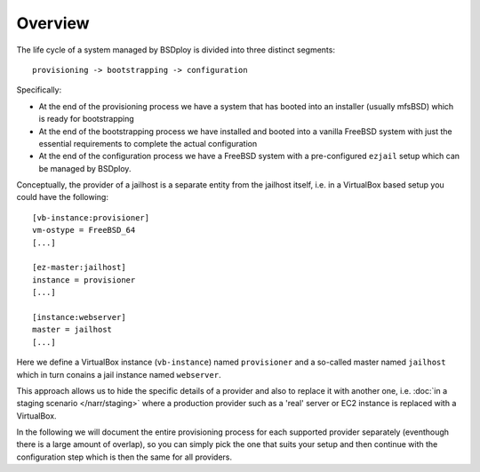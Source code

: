 Overview
========

The life cycle of a system managed by BSDploy is divided into three distinct segments::

	provisioning -> bootstrapping -> configuration

Specifically:

- At the end of the provisioning process we have a system that has booted into an installer (usually mfsBSD) which is ready for bootstrapping
- At the end of the bootstrapping process we have installed and booted into a vanilla FreeBSD system with just the essential requirements to complete the actual configuration
- At the end of the configuration process we have a FreeBSD system with a pre-configured ``ezjail`` setup which can be managed by BSDploy.

Conceptually, the provider of a jailhost is a separate entity from the jailhost itself, i.e. in a VirtualBox based setup you could have the following::

	[vb-instance:provisioner]
	vm-ostype = FreeBSD_64
	[...]

	[ez-master:jailhost]
	instance = provisioner
	[...]

	[instance:webserver]
	master = jailhost
	[...]

Here we define a VirtualBox instance (``vb-instance``) named ``provisioner`` and a so-called master named ``jailhost`` which in turn conains a jail instance named ``webserver``.

This approach allows us to hide the specific details of a provider and also to replace it with another one, i.e. :doc:`in a staging scenario </narr/staging>` where a production provider such as a 'real' server or EC2 instance is replaced with a VirtualBox.

In the following we will document the entire provisioning process for each supported provider separately (eventhough there is a large amount of overlap), so you can simply pick the one that suits your setup and then continue with the configuration step which is then the same for all providers.

